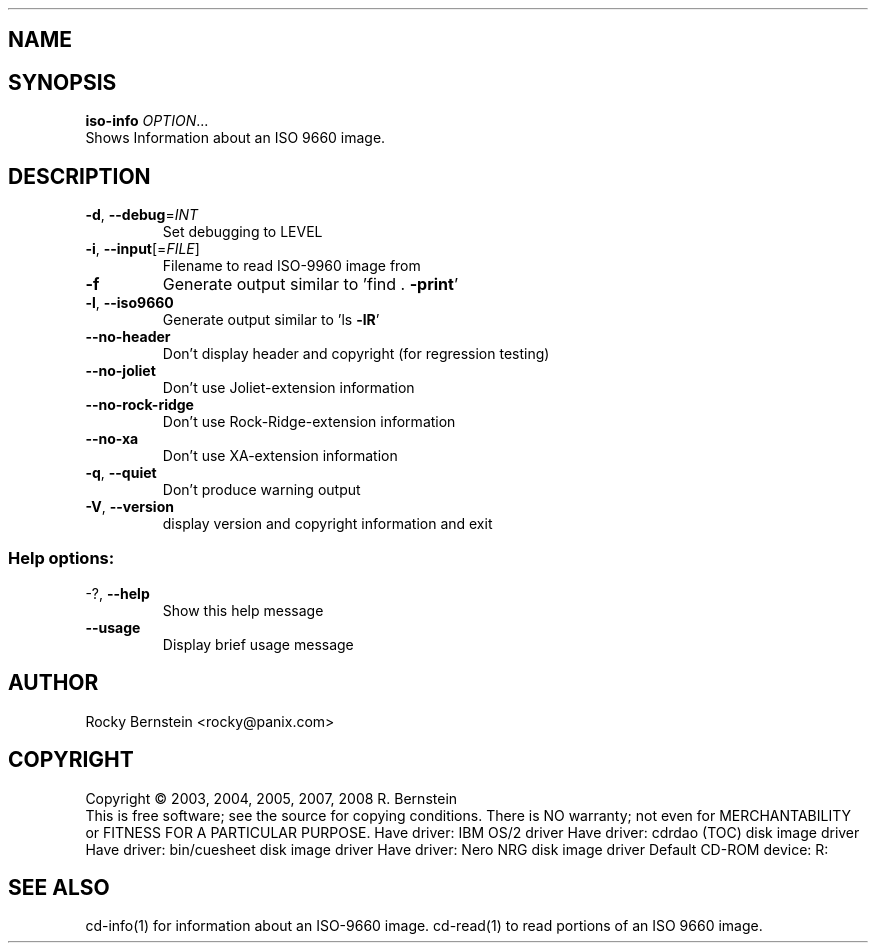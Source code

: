 .\" DO NOT MODIFY THIS FILE!  It was generated by help2man 1.29.
.TH .LIBS\LT-ISO-INFO.EXE "1" "January 2009" ".libs\lt-iso-info.exe version 0.81 i386-pc-os2-emx" "User Commands"
.SH NAME
.libs\lt-iso-info.exe \- manual page for .libs\lt-iso-info.exe version 0.81 i386-pc-os2-emx
.SH SYNOPSIS
.B iso-info
\fIOPTION\fR...
.TP
Shows Information about an ISO 9660 image.
.SH DESCRIPTION
.TP
\fB\-d\fR, \fB\-\-debug\fR=\fIINT\fR
Set debugging to LEVEL
.TP
\fB\-i\fR, \fB\-\-input\fR[=\fIFILE\fR]
Filename to read ISO-9960 image from
.TP
\fB\-f\fR
Generate output similar to 'find . \fB\-print\fR'
.TP
\fB\-l\fR, \fB\-\-iso9660\fR
Generate output similar to 'ls \fB\-lR\fR'
.TP
\fB\-\-no\-header\fR
Don't display header and copyright (for regression
testing)
.TP
\fB\-\-no\-joliet\fR
Don't use Joliet-extension information
.TP
\fB\-\-no\-rock\-ridge\fR
Don't use Rock-Ridge-extension information
.TP
\fB\-\-no\-xa\fR
Don't use XA-extension information
.TP
\fB\-q\fR, \fB\-\-quiet\fR
Don't produce warning output
.TP
\fB\-V\fR, \fB\-\-version\fR
display version and copyright information and exit
.SS "Help options:"
.TP
-?, \fB\-\-help\fR
Show this help message
.TP
\fB\-\-usage\fR
Display brief usage message
.SH AUTHOR
Rocky Bernstein <rocky@panix.com>
.SH COPYRIGHT
Copyright \(co 2003, 2004, 2005, 2007, 2008 R. Bernstein
.br
This is free software; see the source for copying conditions.
There is NO warranty; not even for MERCHANTABILITY or FITNESS FOR A
PARTICULAR PURPOSE.
Have driver: IBM OS/2 driver
Have driver: cdrdao (TOC) disk image driver
Have driver: bin/cuesheet disk image driver
Have driver: Nero NRG disk image driver
Default CD-ROM device: R:
.SH "SEE ALSO"
\&\f(CWcd-info(1)\fR for information about an ISO-9660 image.
\&\f(CWcd-read(1)\fR to read portions of an ISO 9660 image.
